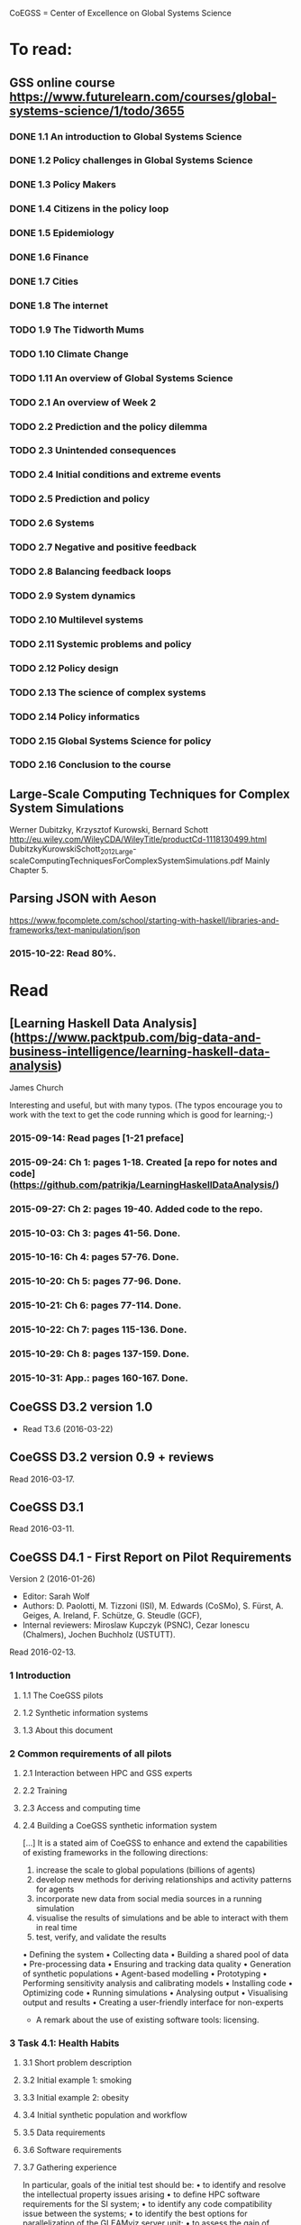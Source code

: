 # Material related to the CoEGSS project

CoEGSS = Center of Excellence on Global Systems Science

* To read:
** GSS online course https://www.futurelearn.com/courses/global-systems-science/1/todo/3655
*** DONE 1.1 An introduction to Global Systems Science
*** DONE 1.2 Policy challenges in Global Systems Science
*** DONE 1.3 Policy Makers
*** DONE 1.4 Citizens in the policy loop
*** DONE 1.5 Epidemiology
*** DONE 1.6 Finance
*** DONE 1.7 Cities
*** DONE 1.8 The internet
*** TODO 1.9 The Tidworth Mums
*** TODO 1.10 Climate Change
*** TODO 1.11 An overview of Global Systems Science
*** TODO 2.1 An overview of Week 2
*** TODO 2.2 Prediction and the policy dilemma
*** TODO 2.3 Unintended consequences
*** TODO 2.4 Initial conditions and extreme events
*** TODO 2.5 Prediction and policy
*** TODO 2.6 Systems
*** TODO 2.7 Negative and positive feedback
*** TODO 2.8 Balancing feedback loops
*** TODO 2.9 System dynamics
*** TODO 2.10 Multilevel systems
*** TODO 2.11 Systemic problems and policy
*** TODO 2.12 Policy design
*** TODO 2.13 The science of complex systems
*** TODO 2.14 Policy informatics
*** TODO 2.15 Global Systems Science for policy
*** TODO 2.16 Conclusion to the course


** Large-Scale Computing Techniques for Complex System Simulations
Werner Dubitzky, Krzysztof Kurowski, Bernard Schott
http://eu.wiley.com/WileyCDA/WileyTitle/productCd-1118130499.html
DubitzkyKurowskiSchott_2012_Large-scaleComputingTechniquesForComplexSystemSimulations.pdf
Mainly Chapter 5.
** Parsing JSON with Aeson
https://www.fpcomplete.com/school/starting-with-haskell/libraries-and-frameworks/text-manipulation/json
*** 2015-10-22: Read 80%.
* Read
** [Learning Haskell Data Analysis](https://www.packtpub.com/big-data-and-business-intelligence/learning-haskell-data-analysis)
   James Church

Interesting and useful, but with many typos. (The typos encourage you
to work with the text to get the code running which is good for
learning;-)

*** 2015-09-14: Read pages [1-21 preface]
*** 2015-09-24: Ch 1: pages 1-18. Created [a repo for notes and code](https://github.com/patrikja/LearningHaskellDataAnalysis/)
*** 2015-09-27: Ch 2: pages 19-40. Added code to the repo.
*** 2015-10-03: Ch 3: pages 41-56. Done.
*** 2015-10-16: Ch 4: pages 57-76. Done.
*** 2015-10-20: Ch 5: pages 77-96. Done.
*** 2015-10-21: Ch 6: pages 77-114. Done.
*** 2015-10-22: Ch 7: pages 115-136. Done.
*** 2015-10-29: Ch 8: pages 137-159. Done.
*** 2015-10-31: App.: pages 160-167. Done.
** CoeGSS D3.2 version 1.0
+ Read T3.6 (2016-03-22)
** CoeGSS D3.2 version 0.9 + reviews
Read 2016-03-17.
** CoeGSS D3.1
Read 2016-03-11.
** CoeGSS D4.1 - First Report on Pilot Requirements
Version 2 (2016-01-26)
+ Editor: Sarah Wolf
+ Authors: D. Paolotti, M. Tizzoni (ISI), M. Edwards (CoSMo), S. Fürst, A. Geiges, A. Ireland, F. Schütze, G. Steudle (GCF),
+ Internal reviewers: Miroslaw Kupczyk (PSNC), Cezar Ionescu (Chalmers), Jochen Buchholz (USTUTT).

Read 2016-02-13.

*** 1 Introduction
**** 1.1 The CoeGSS pilots
**** 1.2 Synthetic information systems
**** 1.3 About this document
*** 2 Common requirements of all pilots
**** 2.1 Interaction between HPC and GSS experts
**** 2.2 Training
**** 2.3 Access and computing time
**** 2.4 Building a CoeGSS synthetic information system

[...] It is a stated aim of CoeGSS to enhance and extend the
capabilities of existing frameworks in the following directions:
1. increase the scale to global populations (billions of agents)
2. develop new methods for deriving relationships and activity patterns for agents
3. incorporate new data from social media sources in a running simulation
4. visualise the results of simulations and be able to interact with them in real time
5. test, verify, and validate the results

• Defining the system
• Collecting data
• Building a shared pool of data
• Pre-processing data
• Ensuring and tracking data quality
• Generation of synthetic populations
• Agent-based modelling
• Prototyping
• Performing sensitivity analysis and calibrating models
• Installing code
• Optimizing code
• Running simulations
• Analysing output
• Visualising output and results
• Creating a user-friendly interface for non-experts

+ A remark about the use of existing software tools: licensing.

*** 3 Task 4.1: Health Habits
**** 3.1 Short problem description
**** 3.2 Initial example 1: smoking
**** 3.3 Initial example 2: obesity
**** 3.4 Initial synthetic population and workflow
**** 3.5 Data requirements
**** 3.6 Software requirements
**** 3.7 Gathering experience
In particular, goals of the initial test should be:
• to identify and resolve the intellectual property issues arising
• to define HPC software requirements for the SI system;
• to identify any code compatibility issue between the systems;
• to identify the best options for parallelization of the GLEAMviz server unit;
• to assess the gain of performance to be expected by running the SI system on a HPC.

*** 4 Task 4.2: Green Growth
**** 4.1 Short problem description
**** 4.2 Initial example: transport
**** 4.3 Initial synthetic population
**** 4.4 Preliminary, or training model
**** 4.5 Data requirements
**** 4.6 Software requirements
**** 4.7 Visualisation requirements

*** 5 Task 4.3 Global Urbanization
**** 5.1 Short problem description
**** 5.2 Workflow quick overview
**** 5.3 City pilot and synthetic populations’ details
***** 5.3.1 Transportation model
***** 5.3.2 Pollution model
***** 5.3.3 Real estate model
***** 5.3.4 Population model
***** 5.3.5 Economic model
***** 5.3.6 Synthetic population refinements
**** 5.4 Data requirements
**** 5.5 Software requirements
*** 6 Task 4.4 (Future Applications)
*** 7 Conclusion
*** 8 References
** CoeGSS D5.1 – Definition of the CoeGSS Operation Environment

Read 2016-04-25. An overview of the resources available at HLRS and
PSNC for CoeGSS.
